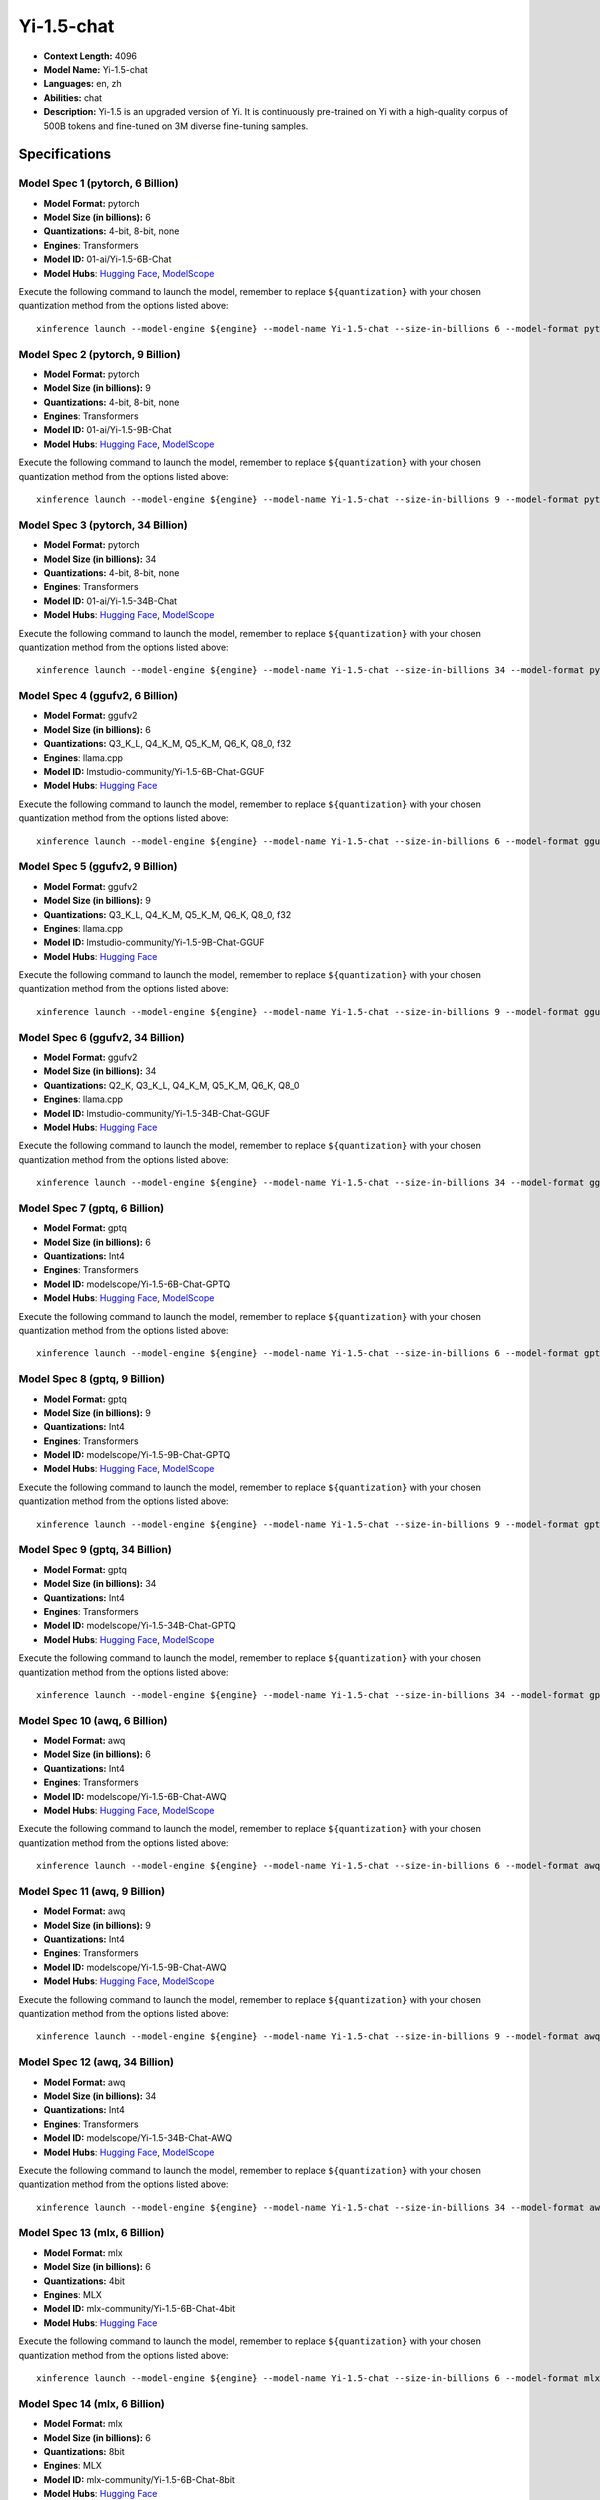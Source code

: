 .. _models_llm_yi-1.5-chat:

========================================
Yi-1.5-chat
========================================

- **Context Length:** 4096
- **Model Name:** Yi-1.5-chat
- **Languages:** en, zh
- **Abilities:** chat
- **Description:** Yi-1.5 is an upgraded version of Yi. It is continuously pre-trained on Yi with a high-quality corpus of 500B tokens and fine-tuned on 3M diverse fine-tuning samples.

Specifications
^^^^^^^^^^^^^^


Model Spec 1 (pytorch, 6 Billion)
++++++++++++++++++++++++++++++++++++++++

- **Model Format:** pytorch
- **Model Size (in billions):** 6
- **Quantizations:** 4-bit, 8-bit, none
- **Engines**: Transformers
- **Model ID:** 01-ai/Yi-1.5-6B-Chat
- **Model Hubs**:  `Hugging Face <https://huggingface.co/01-ai/Yi-1.5-6B-Chat>`__, `ModelScope <https://modelscope.cn/models/01ai/Yi-1.5-6B-Chat>`__

Execute the following command to launch the model, remember to replace ``${quantization}`` with your
chosen quantization method from the options listed above::

   xinference launch --model-engine ${engine} --model-name Yi-1.5-chat --size-in-billions 6 --model-format pytorch --quantization ${quantization}


Model Spec 2 (pytorch, 9 Billion)
++++++++++++++++++++++++++++++++++++++++

- **Model Format:** pytorch
- **Model Size (in billions):** 9
- **Quantizations:** 4-bit, 8-bit, none
- **Engines**: Transformers
- **Model ID:** 01-ai/Yi-1.5-9B-Chat
- **Model Hubs**:  `Hugging Face <https://huggingface.co/01-ai/Yi-1.5-9B-Chat>`__, `ModelScope <https://modelscope.cn/models/01ai/Yi-1.5-9B-Chat>`__

Execute the following command to launch the model, remember to replace ``${quantization}`` with your
chosen quantization method from the options listed above::

   xinference launch --model-engine ${engine} --model-name Yi-1.5-chat --size-in-billions 9 --model-format pytorch --quantization ${quantization}


Model Spec 3 (pytorch, 34 Billion)
++++++++++++++++++++++++++++++++++++++++

- **Model Format:** pytorch
- **Model Size (in billions):** 34
- **Quantizations:** 4-bit, 8-bit, none
- **Engines**: Transformers
- **Model ID:** 01-ai/Yi-1.5-34B-Chat
- **Model Hubs**:  `Hugging Face <https://huggingface.co/01-ai/Yi-1.5-34B-Chat>`__, `ModelScope <https://modelscope.cn/models/01ai/Yi-1.5-34B-Chat>`__

Execute the following command to launch the model, remember to replace ``${quantization}`` with your
chosen quantization method from the options listed above::

   xinference launch --model-engine ${engine} --model-name Yi-1.5-chat --size-in-billions 34 --model-format pytorch --quantization ${quantization}


Model Spec 4 (ggufv2, 6 Billion)
++++++++++++++++++++++++++++++++++++++++

- **Model Format:** ggufv2
- **Model Size (in billions):** 6
- **Quantizations:** Q3_K_L, Q4_K_M, Q5_K_M, Q6_K, Q8_0, f32
- **Engines**: llama.cpp
- **Model ID:** lmstudio-community/Yi-1.5-6B-Chat-GGUF
- **Model Hubs**:  `Hugging Face <https://huggingface.co/lmstudio-community/Yi-1.5-6B-Chat-GGUF>`__

Execute the following command to launch the model, remember to replace ``${quantization}`` with your
chosen quantization method from the options listed above::

   xinference launch --model-engine ${engine} --model-name Yi-1.5-chat --size-in-billions 6 --model-format ggufv2 --quantization ${quantization}


Model Spec 5 (ggufv2, 9 Billion)
++++++++++++++++++++++++++++++++++++++++

- **Model Format:** ggufv2
- **Model Size (in billions):** 9
- **Quantizations:** Q3_K_L, Q4_K_M, Q5_K_M, Q6_K, Q8_0, f32
- **Engines**: llama.cpp
- **Model ID:** lmstudio-community/Yi-1.5-9B-Chat-GGUF
- **Model Hubs**:  `Hugging Face <https://huggingface.co/lmstudio-community/Yi-1.5-9B-Chat-GGUF>`__

Execute the following command to launch the model, remember to replace ``${quantization}`` with your
chosen quantization method from the options listed above::

   xinference launch --model-engine ${engine} --model-name Yi-1.5-chat --size-in-billions 9 --model-format ggufv2 --quantization ${quantization}


Model Spec 6 (ggufv2, 34 Billion)
++++++++++++++++++++++++++++++++++++++++

- **Model Format:** ggufv2
- **Model Size (in billions):** 34
- **Quantizations:** Q2_K, Q3_K_L, Q4_K_M, Q5_K_M, Q6_K, Q8_0
- **Engines**: llama.cpp
- **Model ID:** lmstudio-community/Yi-1.5-34B-Chat-GGUF
- **Model Hubs**:  `Hugging Face <https://huggingface.co/lmstudio-community/Yi-1.5-34B-Chat-GGUF>`__

Execute the following command to launch the model, remember to replace ``${quantization}`` with your
chosen quantization method from the options listed above::

   xinference launch --model-engine ${engine} --model-name Yi-1.5-chat --size-in-billions 34 --model-format ggufv2 --quantization ${quantization}


Model Spec 7 (gptq, 6 Billion)
++++++++++++++++++++++++++++++++++++++++

- **Model Format:** gptq
- **Model Size (in billions):** 6
- **Quantizations:** Int4
- **Engines**: Transformers
- **Model ID:** modelscope/Yi-1.5-6B-Chat-GPTQ
- **Model Hubs**:  `Hugging Face <https://huggingface.co/modelscope/Yi-1.5-6B-Chat-GPTQ>`__, `ModelScope <https://modelscope.cn/models/AI-ModelScope/Yi-1.5-6B-Chat-GPTQ>`__

Execute the following command to launch the model, remember to replace ``${quantization}`` with your
chosen quantization method from the options listed above::

   xinference launch --model-engine ${engine} --model-name Yi-1.5-chat --size-in-billions 6 --model-format gptq --quantization ${quantization}


Model Spec 8 (gptq, 9 Billion)
++++++++++++++++++++++++++++++++++++++++

- **Model Format:** gptq
- **Model Size (in billions):** 9
- **Quantizations:** Int4
- **Engines**: Transformers
- **Model ID:** modelscope/Yi-1.5-9B-Chat-GPTQ
- **Model Hubs**:  `Hugging Face <https://huggingface.co/modelscope/Yi-1.5-9B-Chat-GPTQ>`__, `ModelScope <https://modelscope.cn/models/AI-ModelScope/Yi-1.5-9B-Chat-GPTQ>`__

Execute the following command to launch the model, remember to replace ``${quantization}`` with your
chosen quantization method from the options listed above::

   xinference launch --model-engine ${engine} --model-name Yi-1.5-chat --size-in-billions 9 --model-format gptq --quantization ${quantization}


Model Spec 9 (gptq, 34 Billion)
++++++++++++++++++++++++++++++++++++++++

- **Model Format:** gptq
- **Model Size (in billions):** 34
- **Quantizations:** Int4
- **Engines**: Transformers
- **Model ID:** modelscope/Yi-1.5-34B-Chat-GPTQ
- **Model Hubs**:  `Hugging Face <https://huggingface.co/modelscope/Yi-1.5-34B-Chat-GPTQ>`__, `ModelScope <https://modelscope.cn/models/AI-ModelScope/Yi-1.5-34B-Chat-GPTQ>`__

Execute the following command to launch the model, remember to replace ``${quantization}`` with your
chosen quantization method from the options listed above::

   xinference launch --model-engine ${engine} --model-name Yi-1.5-chat --size-in-billions 34 --model-format gptq --quantization ${quantization}


Model Spec 10 (awq, 6 Billion)
++++++++++++++++++++++++++++++++++++++++

- **Model Format:** awq
- **Model Size (in billions):** 6
- **Quantizations:** Int4
- **Engines**: Transformers
- **Model ID:** modelscope/Yi-1.5-6B-Chat-AWQ
- **Model Hubs**:  `Hugging Face <https://huggingface.co/modelscope/Yi-1.5-6B-Chat-AWQ>`__, `ModelScope <https://modelscope.cn/models/AI-ModelScope/Yi-1.5-6B-Chat-AWQ>`__

Execute the following command to launch the model, remember to replace ``${quantization}`` with your
chosen quantization method from the options listed above::

   xinference launch --model-engine ${engine} --model-name Yi-1.5-chat --size-in-billions 6 --model-format awq --quantization ${quantization}


Model Spec 11 (awq, 9 Billion)
++++++++++++++++++++++++++++++++++++++++

- **Model Format:** awq
- **Model Size (in billions):** 9
- **Quantizations:** Int4
- **Engines**: Transformers
- **Model ID:** modelscope/Yi-1.5-9B-Chat-AWQ
- **Model Hubs**:  `Hugging Face <https://huggingface.co/modelscope/Yi-1.5-9B-Chat-AWQ>`__, `ModelScope <https://modelscope.cn/models/AI-ModelScope/Yi-1.5-9B-Chat-AWQ>`__

Execute the following command to launch the model, remember to replace ``${quantization}`` with your
chosen quantization method from the options listed above::

   xinference launch --model-engine ${engine} --model-name Yi-1.5-chat --size-in-billions 9 --model-format awq --quantization ${quantization}


Model Spec 12 (awq, 34 Billion)
++++++++++++++++++++++++++++++++++++++++

- **Model Format:** awq
- **Model Size (in billions):** 34
- **Quantizations:** Int4
- **Engines**: Transformers
- **Model ID:** modelscope/Yi-1.5-34B-Chat-AWQ
- **Model Hubs**:  `Hugging Face <https://huggingface.co/modelscope/Yi-1.5-34B-Chat-AWQ>`__, `ModelScope <https://modelscope.cn/models/AI-ModelScope/Yi-1.5-34B-Chat-AWQ>`__

Execute the following command to launch the model, remember to replace ``${quantization}`` with your
chosen quantization method from the options listed above::

   xinference launch --model-engine ${engine} --model-name Yi-1.5-chat --size-in-billions 34 --model-format awq --quantization ${quantization}


Model Spec 13 (mlx, 6 Billion)
++++++++++++++++++++++++++++++++++++++++

- **Model Format:** mlx
- **Model Size (in billions):** 6
- **Quantizations:** 4bit
- **Engines**: MLX
- **Model ID:** mlx-community/Yi-1.5-6B-Chat-4bit
- **Model Hubs**:  `Hugging Face <https://huggingface.co/mlx-community/Yi-1.5-6B-Chat-4bit>`__

Execute the following command to launch the model, remember to replace ``${quantization}`` with your
chosen quantization method from the options listed above::

   xinference launch --model-engine ${engine} --model-name Yi-1.5-chat --size-in-billions 6 --model-format mlx --quantization ${quantization}


Model Spec 14 (mlx, 6 Billion)
++++++++++++++++++++++++++++++++++++++++

- **Model Format:** mlx
- **Model Size (in billions):** 6
- **Quantizations:** 8bit
- **Engines**: MLX
- **Model ID:** mlx-community/Yi-1.5-6B-Chat-8bit
- **Model Hubs**:  `Hugging Face <https://huggingface.co/mlx-community/Yi-1.5-6B-Chat-8bit>`__

Execute the following command to launch the model, remember to replace ``${quantization}`` with your
chosen quantization method from the options listed above::

   xinference launch --model-engine ${engine} --model-name Yi-1.5-chat --size-in-billions 6 --model-format mlx --quantization ${quantization}


Model Spec 15 (mlx, 9 Billion)
++++++++++++++++++++++++++++++++++++++++

- **Model Format:** mlx
- **Model Size (in billions):** 9
- **Quantizations:** 4bit
- **Engines**: MLX
- **Model ID:** mlx-community/Yi-1.5-9B-Chat-4bit
- **Model Hubs**:  `Hugging Face <https://huggingface.co/mlx-community/Yi-1.5-9B-Chat-4bit>`__

Execute the following command to launch the model, remember to replace ``${quantization}`` with your
chosen quantization method from the options listed above::

   xinference launch --model-engine ${engine} --model-name Yi-1.5-chat --size-in-billions 9 --model-format mlx --quantization ${quantization}


Model Spec 16 (mlx, 9 Billion)
++++++++++++++++++++++++++++++++++++++++

- **Model Format:** mlx
- **Model Size (in billions):** 9
- **Quantizations:** 8bit
- **Engines**: MLX
- **Model ID:** mlx-community/Yi-1.5-9B-Chat-8bit
- **Model Hubs**:  `Hugging Face <https://huggingface.co/mlx-community/Yi-1.5-9B-Chat-8bit>`__

Execute the following command to launch the model, remember to replace ``${quantization}`` with your
chosen quantization method from the options listed above::

   xinference launch --model-engine ${engine} --model-name Yi-1.5-chat --size-in-billions 9 --model-format mlx --quantization ${quantization}


Model Spec 17 (mlx, 34 Billion)
++++++++++++++++++++++++++++++++++++++++

- **Model Format:** mlx
- **Model Size (in billions):** 34
- **Quantizations:** 4bit
- **Engines**: MLX
- **Model ID:** mlx-community/Yi-1.5-34B-Chat-4bit
- **Model Hubs**:  `Hugging Face <https://huggingface.co/mlx-community/Yi-1.5-34B-Chat-4bit>`__

Execute the following command to launch the model, remember to replace ``${quantization}`` with your
chosen quantization method from the options listed above::

   xinference launch --model-engine ${engine} --model-name Yi-1.5-chat --size-in-billions 34 --model-format mlx --quantization ${quantization}


Model Spec 18 (mlx, 34 Billion)
++++++++++++++++++++++++++++++++++++++++

- **Model Format:** mlx
- **Model Size (in billions):** 34
- **Quantizations:** 8bit
- **Engines**: MLX
- **Model ID:** mlx-community/Yi-1.5-34B-Chat-8bit
- **Model Hubs**:  `Hugging Face <https://huggingface.co/mlx-community/Yi-1.5-34B-Chat-8bit>`__

Execute the following command to launch the model, remember to replace ``${quantization}`` with your
chosen quantization method from the options listed above::

   xinference launch --model-engine ${engine} --model-name Yi-1.5-chat --size-in-billions 34 --model-format mlx --quantization ${quantization}

